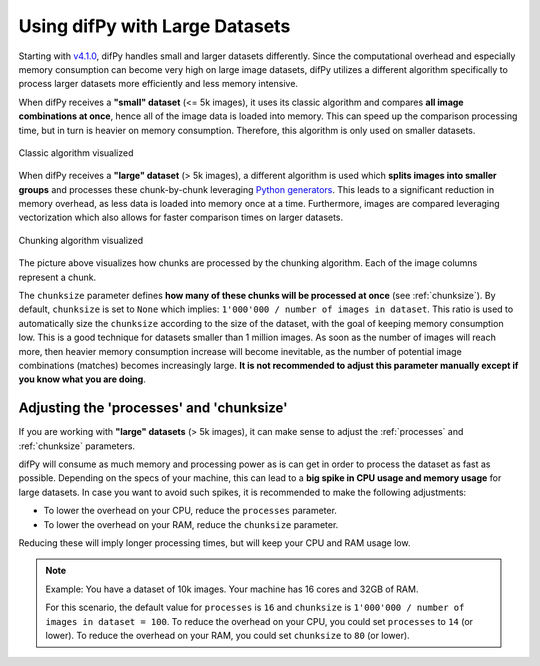 .. _Using difPy with Large Datasets:

Using difPy with Large Datasets
----------------

Starting with `v4.1.0`_, difPy handles small and larger datasets differently. Since the computational overhead and especially memory consumption can become very high on large image datasets, difPy utilizes a different algorithm specifically to process larger datasets more efficiently and less memory intensive. 

.. _v4.1.0: https://github.com/elisemercury/Duplicate-Image-Finder/releases

When difPy receives a **"small" dataset** (<= 5k images), it uses its classic algorithm and compares **all image combinations at once**, hence all of the image data is loaded into memory. This can speed up the comparison processing time, but in turn is heavier on memory consumption. Therefore, this algorithm is only used on smaller datasets.

.. figure:: ../static/assets/simple_algorithm.png
   :width: 480
   :height: 170
   :alt: Simple algorithm visualized
   :align: center

   Classic algorithm visualized

When difPy receives a **"large" dataset** (> 5k images), a different algorithm is used which **splits images into smaller groups** and processes these chunk-by-chunk leveraging `Python generators`_. This leads to a significant reduction in memory overhead, as less data is loaded into memory once at a time. Furthermore, images are compared leveraging vectorization which also allows for faster comparison times on larger datasets. 

.. _Python generators: https://docs.python.org/3/reference/expressions.html#yield-expressions

.. figure:: ../static/assets/batch_algorithm.png
   :width: 480
   :height: 250
   :alt: Chunking algorithm visualized
   :align: center

   Chunking algorithm visualized

The picture above visualizes how chunks are processed by the chunking algorithm. Each of the image columns represent a chunk. 

The ``chunksize`` parameter defines **how many of these chunks will be processed at once** (see :ref:`chunksize`). By default, ``chunksize`` is set to ``None`` which implies: ``1'000'000 / number of images in dataset``. This ratio is used to automatically size the ``chunksize`` according to the size of the dataset, with the goal of keeping memory consumption low. This is a good technique for datasets smaller than 1 million images. As soon as the number of images will reach more, then heavier memory consumption increase will become inevitable, as the number of potential image combinations (matches) becomes increasingly large. **It is not recommended to adjust this parameter manually except if you know what you are doing**.

Adjusting the 'processes' and 'chunksize'
^^^^^^^^^^

If you are working with  **"large" datasets** (> 5k images), it can make sense to adjust the :ref:`processes` and :ref:`chunksize` parameters. 

difPy will consume as much memory and processing power as is can get in order to process the dataset as fast as possible. Depending on the specs of your machine, this can lead to a **big spike in CPU usage and memory usage** for large datasets. In case you want to avoid such spikes, it is recommended to make the following adjustments:

* To lower the overhead on your CPU, reduce the ``processes`` parameter. 

* To lower the overhead on your RAM, reduce the ``chunksize`` parameter.

Reducing these will imply longer processing times, but will keep your CPU and RAM usage low.

.. note::
   Example: You have a dataset of 10k images. Your machine has 16 cores and 32GB of RAM. 
   
   For this scenario, the default value for ``processes`` is ``16`` and ``chunksize`` is ``1'000'000 / number of images in dataset = 100``. To reduce the overhead on your CPU, you could set ``processes`` to ``14`` (or lower). To reduce the overhead on your RAM, you could set ``chunksize`` to ``80`` (or lower).
